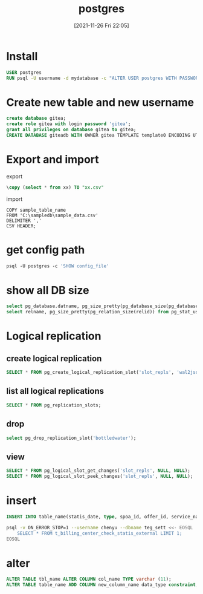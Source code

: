 :PROPERTIES:
:ID:       8a6e73b5-b68c-4ac5-a249-d5a8d01004a3
:END:
#+title: postgres
#+date: [2021-11-26 Fri 22:05]

* Install
#+begin_src dockerfile
USER postgres
RUN psql -U username -d mydatabase -c "ALTER USER postgres WITH PASSWORD 'pass'"
#+end_src
* Create new table and new username
#+begin_src sql
create database gitea;
create role gitea with login password 'gitea';
grant all privileges on database gitea to gitea;
CREATE DATABASE giteadb WITH OWNER gitea TEMPLATE template0 ENCODING UTF8 LC_COLLATE 'en_US.UTF-8' LC_CTYPE 'en_US.UTF-8';
#+end_src
* Export and import
export
#+begin_src sql
\copy (select * from xx) TO "xx.csv"
#+end_src
import
#+begin_src
COPY sample_table_name
FROM 'C:\sampledb\sample_data.csv'
DELIMITER ','
CSV HEADER;
#+end_src
* get config path
#+begin_src dockerfile
psql -U postgres -c 'SHOW config_file'
#+end_src
* show all DB size
#+begin_src sql
select pg_database.datname, pg_size_pretty(pg_database_size(pg_database.datname)) AS size from pg_database;
select relname, pg_size_pretty(pg_relation_size(relid)) from pg_stat_user_tables order by pg_relation_size(relid) desc;
#+end_src

* Logical replication
** create logical replication
#+begin_src  sql
SELECT * FROM pg_create_logical_replication_slot('slot_repls', 'wal2json');
#+end_src
** list all logical replications
#+begin_src sql
SELECT * FROM pg_replication_slots;
#+end_src
** drop
#+begin_src sql
select pg_drop_replication_slot('bottledwater');
#+end_src
** view
#+begin_src sql
SELECT * FROM pg_logical_slot_get_changes('slot_repls', NULL, NULL);
SELECT * FROM pg_logical_slot_peek_changes('slot_repls', NULL, NULL);
#+end_src

* insert
#+begin_src sql
INSERT INTO table_name(statis_date, type, spoa_id, offer_id, service_name, result, cnt, amt, currency) VALUES (20111128, 'os_steam', '1', '1', '1', 'SUCCESS',1, 12, 'USD');
#+end_src

#+begin_src sh
psql -v ON_ERROR_STOP=1 --username chenyu --dbname teg_sett <<- EOSQL
    SELECT * FROM t_billing_center_check_statis_external LIMIT 1;
EOSQL
#+end_src

#+RESULTS:
| statis_date                                                                                    |      |   | type      |   |   | spoa_id |   |   | offer_id |          |   | service_name |         |   | result |   |   | cnt |     |   | amt |     |   | currency |
| -------------+-----------+---------+----------+--------------+---------+-----+-----+---------- |      |   |           |   |   |         |   |   |          |          |   |              |         |   |        |   |   |     |     |   |     |     |   |          |
| 20210507                                                                                       |      |   | os_skrill |   |   |         |   |   |          | Netellel |   |              | SUCCESS |   |        | 1 |   |     | 5.5 |   |     | EUR |   |          |
| (1                                                                                             | row) |   |           |   |   |         |   |   |          |          |   |              |         |   |        |   |   |     |     |   |     |     |   |          |
|                                                                                                |      |   |           |   |   |         |   |   |          |          |   |              |         |   |        |   |   |     |     |   |     |     |   |          |
* alter
#+begin_src sql
ALTER TABLE tbl_name ALTER COLUMN col_name TYPE varchar (11);
ALTER TABLE table_name ADD COLUMN new_column_name data_type constraint;
#+end_src
